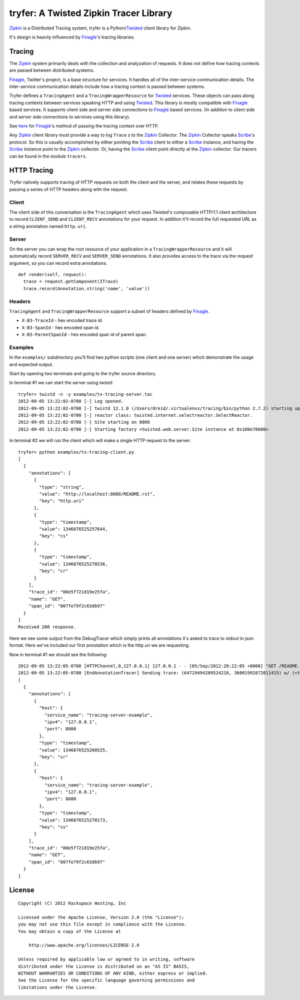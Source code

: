 tryfer: A Twisted Zipkin Tracer Library
=======================================

Zipkin_ is a Distributed Tracing system, tryfer is a Python/Twisted_ client
library for Zipkin.

It's design is heavily influenced by Finagle_'s tracing libraries.

Tracing
-------

The Zipkin_ system primarily deals with the collection and analyzation of
requests. It does not define how tracing contexts are passed between
distributed systems.

Finagle_, Twitter's project, is a base structure for services. It handles all
of the inter-service communication details. The inter-service communication
details include how a tracing context is passed between systems.

Tryfer defines a ``TracingAgent`` and a ``TracingWrapperResource`` for
Twisted_ services. These objects can pass along tracing contexts between
services speaking HTTP and using Twisted_. This library is mostly compatible
with Finagle_ based services. It supports client side and server side
connections to Finagle_ based services. (In addition to client side and
server side connections to services using this library).

See `here <https://github.com/twitter/finagle/blob/master/finagle-http/src/main/scala/com/twitter/finagle/http/Codec.scala#L198>`_
for Finagle_'s method of passing the tracing context over HTTP.

Any Zipkin_ client library must provide a way to log ``Trace`` s to the
Zipkin_ Collector. The Zipkin_ Collector speaks Scribe_'s protocol. So this
is usually accomplished by either pointing the Scribe_ client to either a
Scribe_ instance, and having the Scribe_ instance point to the Zipkin_
collector. Or, having the Scribe_ client point directly at the Zipkin_
collector. Our tracers can be found in the module ``tracers``.

HTTP Tracing
------------

Tryfer natively supports tracing of HTTP requests on both the client and the
server, and relates these requests by passing a series of HTTP headers along
with the request.

Client
~~~~~~

The client side of this conversation is the ``TracingAgent`` which uses
Twisted's composable HTTP/1.1 client architecture to record ``CLIENT_SEND`` and
``CLIENT_RECV`` annotations for your request.  In addition it'll record
the full requested URL as a string annotation named ``http.uri``.

Server
~~~~~~

On the server you can wrap the root resource of your application in a
``TracingWrapperResource`` and it will automatically record ``SERVER_RECV`` and
``SERVER_SEND`` annotations.  It also provides access to the trace via the
request argument, so you can record extra annotations.

::

    def render(self, request):
      trace = request.getComponent(ITrace)
      trace.record(Annotation.string('name', 'value'))


Headers
~~~~~~~

``TracingAgent`` and ``TracingWrapperResource`` support a subset of headers defined by Finagle_.

* ``X-B3-TraceId`` - hex encoded trace id.
* ``X-B3-SpanId`` - hex encoded span id.
* ``X-B3-ParentSpanId`` - hex encoded span id of parent span.

Examples
~~~~~~~~

In the ``examples/`` subdirectory you'll find two python scripts (one client and
one server) which demonstrate the usage and expected output.

Start by opening two terminals and going to the tryfer source directory.

In terminal #1 we can start the server using `twistd`::

    tryfer> twistd -n -y examples/tx-tracing-server.tac
    2012-09-05 13:22:02-0700 [-] Log opened.
    2012-09-05 13:22:02-0700 [-] twistd 12.1.0 (/Users/dreid/.virtualenvs/tracing/bin/python 2.7.2) starting up.
    2012-09-05 13:22:02-0700 [-] reactor class: twisted.internet.selectreactor.SelectReactor.
    2012-09-05 13:22:02-0700 [-] Site starting on 8080
    2012-09-05 13:22:02-0700 [-] Starting factory <twisted.web.server.Site instance at 0x100e78680>

In terminal #2 we will run the client which will make a single HTTP request to
the server::

    tryfer> python examples/tx-tracing-client.py
    [
      {
        "annotations": [
          {
            "type": "string",
            "value": "http://localhost:8080/README.rst",
            "key": "http.uri"
          },
          {
            "type": "timestamp",
            "value": 1346876525257644,
            "key": "cs"
          },
          {
            "type": "timestamp",
            "value": 1346876525270536,
            "key": "cr"
          }
        ],
        "trace_id": "00e5f721d19e25fa",
        "name": "GET",
        "span_id": "007fe79f2c63db97"
      }
    ]
    Received 200 response.


Here we see some output from the DebugTracer which simply prints all
annotations it's asked to trace to stdout in json format.  Here we've included
our first annotation which is the http.uri we are requesting.

Now in terminal #1 we should see the following::

    2012-09-05 13:22:05-0700 [HTTPChannel,0,127.0.0.1] 127.0.0.1 - - [05/Sep/2012:20:22:05 +0000] "GET /README.rst HTTP/1.1" 200 4829 "-" "-"
    2012-09-05 13:22:05-0700 [EndAnnotationTracer] Sending trace: (64729494289524218, 36001992872811415) w/ (<tryfer.trace.Annotation object at 0x100e7bb90>,)
    [
      {
        "annotations": [
          {
            "host": {
              "service_name": "tracing-server-example",
              "ipv4": "127.0.0.1",
              "port": 8080
            },
            "type": "timestamp",
            "value": 1346876525268525,
            "key": "sr"
          },
          {
            "host": {
              "service_name": "tracing-server-example",
              "ipv4": "127.0.0.1",
              "port": 8080
            },
            "type": "timestamp",
            "value": 1346876525270173,
            "key": "ss"
          }
        ],
        "trace_id": "00e5f721d19e25fa",
        "name": "GET",
        "span_id": "007fe79f2c63db97"
      }
    ]


License
-------
::

    Copyright (C) 2012 Rackspace Hosting, Inc

    Licensed under the Apache License, Version 2.0 (the "License");
    you may not use this file except in compliance with the License.
    You may obtain a copy of the License at

        http://www.apache.org/licenses/LICENSE-2.0

    Unless required by applicable law or agreed to in writing, software
    distributed under the License is distributed on an "AS IS" BASIS,
    WITHOUT WARRANTIES OR CONDITIONS OF ANY KIND, either express or implied.
    See the License for the specific language governing permissions and
    limitations under the License.


.. _Zipkin: https://github.com/twitter/zipkin
.. _Twisted: http://twistedmatrix.com/
.. _Finagle: https://github.com/twitter/finagle/tree/master/finagle-zipkin
.. _Scribe: https://github.com/facebook/scribe
